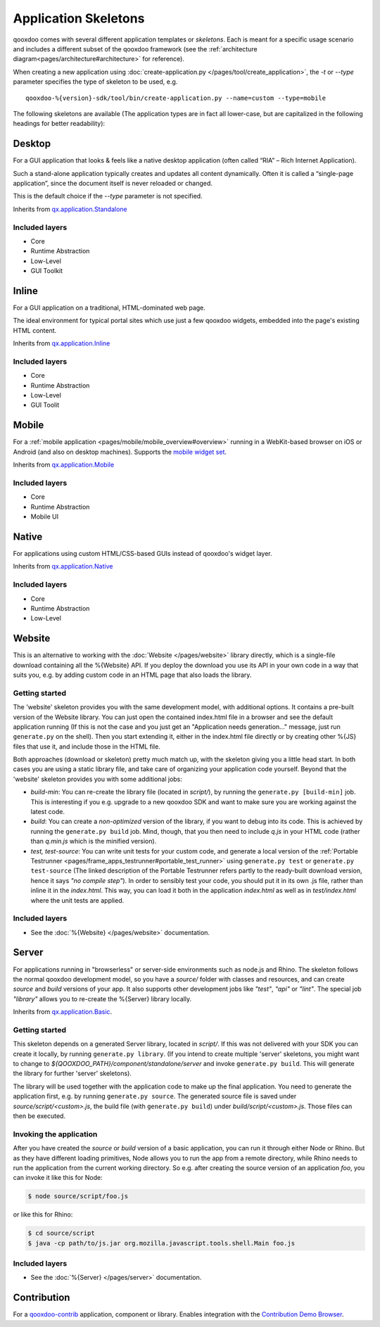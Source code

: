 .. _pages/development/skeletons#skeletons:

Application Skeletons
=====================

qooxdoo comes with several different application templates or *skeletons*. Each is meant for a specific usage scenario and includes a different subset of the qooxdoo framework (see the :ref:`architecture diagram<pages/architecture#architecture>` for reference).

When creating a new application using :doc:`create-application.py </pages/tool/create_application>`, the *-t* or *--type* parameter specifies the type of skeleton to be used, e.g.

::

  qooxdoo-%{version}-sdk/tool/bin/create-application.py --name=custom --type=mobile

The following skeletons are available (The application types are in fact all lower-case, but are capitalized in the following headings for better readability):

.. _pages/development/skeletons#gui:

Desktop
-------
For a GUI application that looks & feels like a native desktop application (often called “RIA” – Rich Internet Application).

Such a stand-alone application typically creates and updates all content dynamically. Often it is called a “single-page application”, since the document itself is never reloaded or changed.

This is the default choice if the *--type* parameter is not specified.

Inherits from `qx.application.Standalone <http://demo.qooxdoo.org/%{version}/apiviewer/#qx.application.Standalone>`_

Included layers
^^^^^^^^^^^^^^^

* Core
* Runtime Abstraction
* Low-Level
* GUI Toolkit

Inline
------
For a GUI application on a traditional, HTML-dominated web page.

The ideal environment for typical portal sites which use just a few qooxdoo widgets, embedded into the page's existing HTML content.

Inherits from `qx.application.Inline <http://demo.qooxdoo.org/%{version}/apiviewer/#qx.application.Inline>`_

Included layers
^^^^^^^^^^^^^^^

* Core
* Runtime Abstraction
* Low-Level
* GUI Toolit

.. _pages/development/skeletons#mobile:

Mobile
------
For a :ref:`mobile application <pages/mobile/mobile_overview#overview>` running in a WebKit-based browser on iOS or Android (and also on desktop machines). Supports the `mobile widget set <http://demo.qooxdoo.org/%{version}/apiviewer/#qx.ui.mobile>`_. 

Inherits from `qx.application.Mobile <http://demo.qooxdoo.org/%{version}/apiviewer/#qx.application.Mobile>`_

Included layers
^^^^^^^^^^^^^^^

* Core
* Runtime Abstraction
* Mobile UI

.. _pages/development/skeletons#native:

Native
------
For applications using custom HTML/CSS-based GUIs instead of qooxdoo's widget layer.

Inherits from `qx.application.Native <http://demo.qooxdoo.org/%{version}/apiviewer/#qx.application.Native>`_

Included layers
^^^^^^^^^^^^^^^

* Core
* Runtime Abstraction
* Low-Level

.. _pages/development/skeletons#bom:

Website
-------

This is an alternative to working with the :doc:`Website </pages/website>` library directly, which is a single-file download containing all the %{Website} API. If you deploy the download you use its API in your own code in a way that suits you, e.g. by adding custom code in an HTML page that also loads the library.

Getting started
^^^^^^^^^^^^^^^

The 'website' skeleton provides you with the same development model, with additional options. It contains a pre-built version of the Website library. You can just open the contained index.html file in a browser and see the default application running (If this is not the case and you just get an "Application needs generation..." message, just run ``generate.py`` on the shell). Then you start extending it, either in the index.html file directly or by creating other %{JS} files that use it, and include those in the HTML file.

Both approaches (download or skeleton) pretty much match up, with the skeleton giving you a little head start. In both cases you are using a static library file, and take care of organizing your application code yourself. Beyond that the 'website' skeleton provides you with some additional jobs:

* *build-min*: You can re-create the library file (located in *script/*), by running the ``generate.py [build-min]`` job. This is interesting if you e.g. upgrade to a new qooxdoo SDK and want to make sure you are working against the latest code.
* *build*: You can create a *non-optimized* version of the library, if you want to debug into its code. This is achieved by running the ``generate.py build`` job. Mind, though, that you then need to include *q.js* in your HTML code (rather than *q.min.js* which is the minified version).
* *test, test-source*: You can write unit tests for your custom code, and generate a local version of the :ref:`Portable Testrunner <pages/frame_apps_testrunner#portable_test_runner>` using ``generate.py test`` or ``generate.py test-source`` (The linked description of the Portable Testrunner refers partly to the ready-built download version, hence it says *"no compile step"*). In order to sensibly test your code, you should put it in its own .js file, rather than inline it in the *index.html*. This way, you can load it both in the application *index.html* as well as in *test/index.html* where the unit tests are applied.


Included layers
^^^^^^^^^^^^^^^

* See the :doc:`%{Website} </pages/website>` documentation.

.. _pages/development/skeletons#basic:

Server
------
For applications running in "browserless" or server-side environments such as node.js and Rhino. The skeleton follows the normal qooxdoo development model, so you have a *source/* folder with classes and resources, and can create *source* and *build* versions of your app. It also supports other development jobs like *"test"*, *"api"* or *"lint"*. The special job *"library"* allows you to re-create the %{Server} library locally.

Inherits from `qx.application.Basic <http://demo.qooxdoo.org/%{version}/apiviewer/#qx.application.Basic>`_.

Getting started
^^^^^^^^^^^^^^^
 
This skeleton depends on a generated Server library, located in *script/*. If this was not delivered with your SDK you can create it locally, by running ``generate.py library``. (If you intend to create multiple 'server' skeletons, you might want to change to *${QOOXDOO_PATH}/component/standalone/server* and invoke ``generate.py build``. This will generate the library for further 'server' skeletons).

The library will be used together with the application code to make up the final application. You need to generate the application first, e.g. by running ``generate.py source``.  The generated source file is saved under *source/script/<custom>.js*, the build file (with ``generate.py build``) under *build/script/<custom>.js*. Those files can then be executed.

Invoking the application
^^^^^^^^^^^^^^^^^^^^^^^^

After you have created the *source* or *build* version of a basic application, you can run it through either Node or Rhino. But as they have different loading primitives, Node allows you to run the app from a remote directory, while Rhino needs to run the application from the current working directory. So e.g. after creating the source version of an application *foo*, you can invoke it like this for Node:

.. code-block:: bash

   $ node source/script/foo.js

or like this for Rhino:

.. code-block:: bash

   $ cd source/script
   $ java -cp path/to/js.jar org.mozilla.javascript.tools.shell.Main foo.js


Included layers
^^^^^^^^^^^^^^^

* See the :doc:`%{Server} </pages/server>` documentation.


.. _pages/development/skeletons#contribution:

Contribution
------------

For a `qooxdoo-contrib <http://qooxdoo.org/contrib/>`_ application, component or library. Enables integration with the `Contribution Demo Browser <http://demo.qooxdoo.org/contrib/demobrowser/>`_. 
